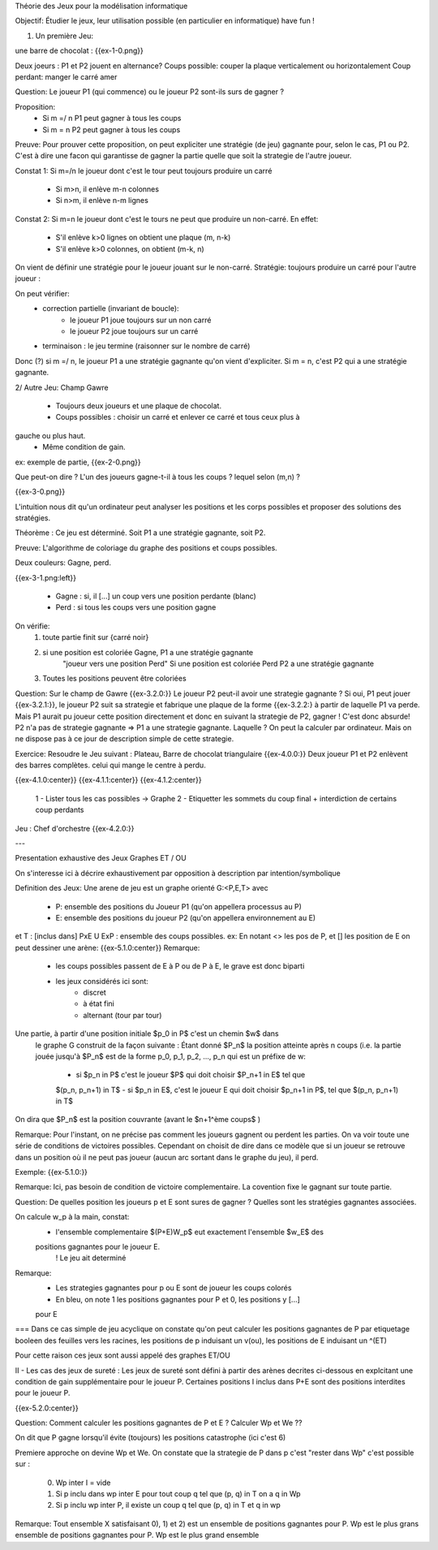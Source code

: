 Théorie des Jeux pour la modélisation informatique

Objectif:
Étudier le jeux, leur utilisation possible (en particulier en informatique) have fun !

1. Un première Jeu:

une barre de chocolat :
{{ex-1-0.png}}

Deux joeurs : P1 et P2 jouent en alternance?
Coups possible: couper la plaque verticalement ou horizontalement
Coup perdant: manger le carré amer

Question: Le joueur P1 (qui commence) ou le joueur P2 sont-ils surs de gagner ?

Proposition:
 - Si m =/ n P1 peut gagner à tous les coups
 - Si m = n P2 peut gagner à tous les coups

Preuve:
Pour prouver cette proposition, on peut expliciter une stratégie (de jeu)
gagnante pour, selon le cas, P1 ou P2. C'est à dire une facon qui garantisse de gagner la partie quelle que soit la strategie de l'autre joueur.

Constat 1:
Si m=/n le joueur dont c'est le tour peut toujours produire un carré
 - Si m>n, il enlève m-n colonnes
 - Si n>m, il enlève n-m lignes

Constat 2:
Si m=n le joueur dont c'est le tours ne peut que produire un non-carré. En effet:
 - S'il enlève k>0 lignes on obtient une plaque (m, n-k)
 - S'il enlève k>0 colonnes, on obtient (m-k, n)

On vient de définir une stratégie pour le joueur jouant sur le non-carré.
Stratégie: toujours produire un carré pour l'autre joueur :

On peut vérifier:
    - correction partielle (invariant de boucle):
        - le joueur P1 joue toujours sur un non carré
        - le joueur P2 joue toujours sur un carré

    - terminaison : le jeu termine (raisonner sur le nombre de carré)

Donc (?) si m =/ n, le joueur P1 a une stratégie gagnante qu'on vient d'expliciter.
Si m = n, c'est P2 qui a une stratégie gagnante.

2/ Autre Jeu: Champ Gawre

 - Toujours deux joueurs et une plaque de chocolat.
 - Coups possibles : choisir un carré et enlever ce carré et tous ceux plus à
gauche ou plus haut.
 - Même condition de gain.

ex: exemple de partie,
{{ex-2-0.png}}

Que peut-on dire ? L'un des joueurs gagne-t-il à tous les coups ? lequel selon
(m,n) ?

{{ex-3-0.png}}

L'intuition nous dit qu'un ordinateur peut analyser les positions et les corps
possibles et proposer des solutions des stratégies.

Théorème : Ce jeu est déterminé. Soit P1 a une stratégie gagnante, soit P2.

Preuve: L'algorithme de coloriage du graphe des positions et coups possibles.

Deux couleurs: Gagne, perd.

{{ex-3-1.png:left}}

    - Gagne : si, il [...] un coup vers une position perdante (blanc)
    - Perd  : si tous les coups vers une position gagne

On vérifie:
    1) toute partie finit sur {carré noir}
    2) si une position est coloriée Gagne, P1 a une stratégie gagnante
        "joueur vers une position Perd"
        Si une position est coloriée Perd P2 a une stratégie gagnante
    3) Toutes les positions peuvent être coloriées

Question:
Sur le champ de Gawre
{{ex-3.2.0:}} Le joueur P2 peut-il avoir une strategie gagnante ? Si oui, P1 peut
jouer {{ex-3.2.1:}}, le joueur P2 suit sa strategie et fabrique une plaque de la forme {{ex-3.2.2:} à partir de laquelle P1 va perde. Mais P1 aurait pu joueur cette position
directement et donc en suivant la strategie de P2, gagner !
C'est donc absurde! P2 n'a pas de strategie gagnante => P1 a une strategie
gagnante. Laquelle ? On peut la calculer par ordinateur. Mais on ne dispose pas
à ce jour de description simple de cette strategie.

Exercice: Resoudre le Jeu suivant :
Plateau, Barre de chocolat triangulaire {{ex-4.0.0:}}
Deux joueur P1 et P2 enlèvent des barres complètes. celui qui mange le centre à
perdu.

{{ex-4.1.0:center}}
{{ex-4.1.1:center}}
{{ex-4.1.2:center}}

    1 - Lister tous les cas possibles -> Graphe
    2 - Etiquetter les sommets du coup final + interdiction de certains coup
    perdants

Jeu : Chef d'orchestre {{ex-4.2.0:}}

---

Presentation exhaustive des Jeux
Graphes ET / OU

On s'interesse ici à décrire exhaustivement par opposition à description par
intention/symbolique

Definition des Jeux:
Une arene de jeu est un graphe orienté G:<P,E,T> avec
    - P: ensemble des positions du Joueur P1 (qu'on appellera processus au P)
    - E: ensemble des positions du joueur P2 (qu'on appellera environnement au E)
et  T : [inclus dans] PxE U ExP : ensemble des coups possibles.
ex: En notant <> les pos de P, et [] les position de E on peut dessiner une arène:
{{ex-5.1.0:center}}
Remarque:
    - les coups possibles passent de E à P ou de P à E, le grave est donc biparti
    - les jeux considérés ici sont:
        - discret
        - à état fini
        - alternant (tour par tour)
Une partie, à partir d'une position initiale $p_0 in P$ c'est un chemin $w$ dans
 le graphe G construit de la façon suivante :
 Étant donné $P_n$ la position atteinte après n coups (i.e. la partie jouée jusqu'à
 $P_n$ est de la forme p_0, p_1, p_2, ..., p_n qui est un préfixe de w:
    - si $p_n in P$ c'est le joueur $P$ qui doit choisir $P_n+1 in E$ tel que
    $(p_n, p_n+1) in T$
    - si $p_n in E$, c'est le joueur E qui doit choisir $p_n+1 in P$, tel que
    $(p_n, p_n+1) in T$

On dira que $P_n$ est la position couvrante (avant le $n+1^ème coups$ )

Remarque:
Pour l'instant, on ne précise pas comment les joueurs gagnent ou perdent les parties. On va voir toute une série de conditions de victoires possibles. Cependant on choisit de dire dans ce modèle que si un joueur se retrouve dans un position où il ne peut pas joueur (aucun arc sortant dans le graphe du jeu), il perd.

Exemple:
{{ex-5.1.0:}}

Remarque:
Ici, pas besoin de condition de victoire complementaire. La covention fixe le
gagnant sur toute partie.

Question:
De quelles position les joueurs p et E sont sures de gagner ? Quelles sont les
stratégies gagnantes associées.

On calcule w_p à la main, constat:
 - l'ensemble complementaire $(P+E)\W_p$ eut exactement l'ensemble $w_E$ des
 positions gagnantes pour le joueur E.
    ! Le jeu ait determiné

Remarque:
    - Les strategies gagnantes pour p ou E sont de joueur les coups colorés
    - En bleu, on note 1 les positions gagnantes pour P et 0, les positions y [...]
    pour E

===
Dans ce cas simple de jeu acyclique on constate qu'on peut calculer les positions
gagnantes de P par etiquetage booleen des feuilles vers les racines, les positions de p
induisant un v(ou), les positions de E induisant un ^(ET)

Pour cette raison ces jeux sont aussi appelé des graphes ET/OU

II - Les cas des jeux de sureté :
Les jeux de sureté sont défini à partir des arènes decrites ci-dessous en explcitant
une condition de gain supplémentaire pour le joueur P.
Certaines positions I inclus dans P+E sont des positions interdites pour le joueur P.

{{ex-5.2.0:center}}

Question: Comment calculer les positions gagnantes de P et E ? Calculer Wp et We ??

On dit que P gagne lorsqu'il évite (toujours) les positions catastrophe (ici c'est 6)

Premiere approche on devine Wp et We.
On constate que la strategie de P dans p c'est "rester dans Wp" c'est possible sur :
    0) Wp inter I = vide
    1) Si p inclu dans wp inter E pour tout coup q tel que (p, q) in T  on a q in Wp
    2) Si p inclu wp inter P, il existe un coup q tel que (p, q) in T et q in wp

Remarque:
Tout ensemble X satisfaisant 0), 1) et 2) est un ensemble de positions gagnantes pour P. Wp est le plus grans ensemble de positions gagnantes pour P. Wp est le plus grand ensemble

